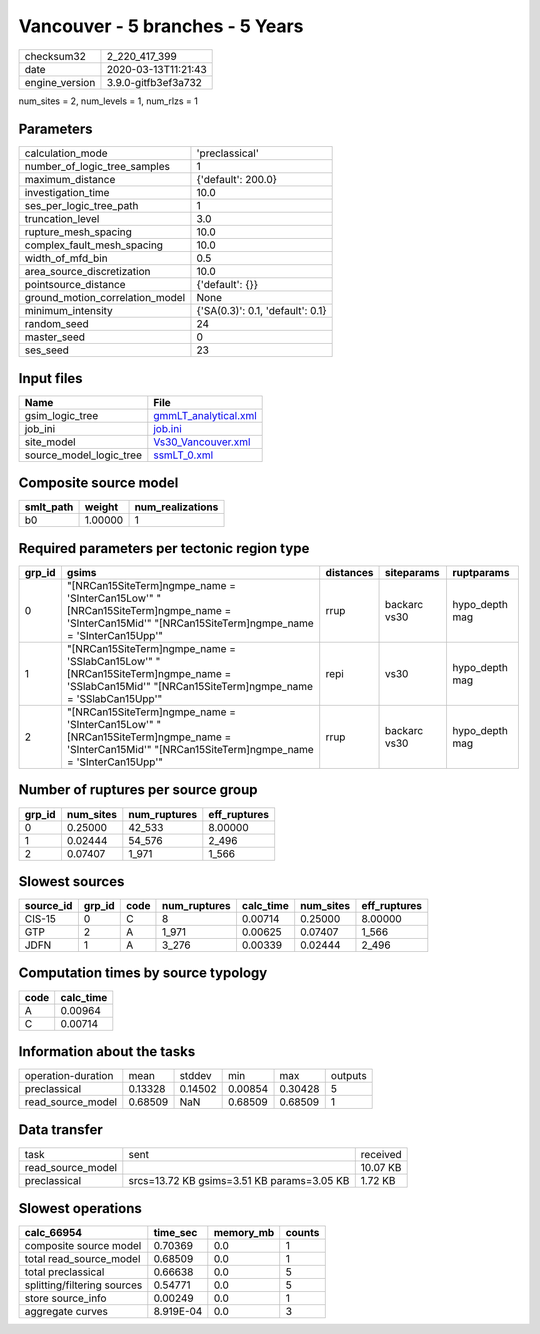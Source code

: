 Vancouver - 5 branches - 5 Years
================================

============== ===================
checksum32     2_220_417_399      
date           2020-03-13T11:21:43
engine_version 3.9.0-gitfb3ef3a732
============== ===================

num_sites = 2, num_levels = 1, num_rlzs = 1

Parameters
----------
=============================== ================================
calculation_mode                'preclassical'                  
number_of_logic_tree_samples    1                               
maximum_distance                {'default': 200.0}              
investigation_time              10.0                            
ses_per_logic_tree_path         1                               
truncation_level                3.0                             
rupture_mesh_spacing            10.0                            
complex_fault_mesh_spacing      10.0                            
width_of_mfd_bin                0.5                             
area_source_discretization      10.0                            
pointsource_distance            {'default': {}}                 
ground_motion_correlation_model None                            
minimum_intensity               {'SA(0.3)': 0.1, 'default': 0.1}
random_seed                     24                              
master_seed                     0                               
ses_seed                        23                              
=============================== ================================

Input files
-----------
======================= ==============================================
Name                    File                                          
======================= ==============================================
gsim_logic_tree         `gmmLT_analytical.xml <gmmLT_analytical.xml>`_
job_ini                 `job.ini <job.ini>`_                          
site_model              `Vs30_Vancouver.xml <Vs30_Vancouver.xml>`_    
source_model_logic_tree `ssmLT_0.xml <ssmLT_0.xml>`_                  
======================= ==============================================

Composite source model
----------------------
========= ======= ================
smlt_path weight  num_realizations
========= ======= ================
b0        1.00000 1               
========= ======= ================

Required parameters per tectonic region type
--------------------------------------------
====== ===================================================================================================================================================== ========= ============ ==============
grp_id gsims                                                                                                                                                 distances siteparams   ruptparams    
====== ===================================================================================================================================================== ========= ============ ==============
0      "[NRCan15SiteTerm]\ngmpe_name = 'SInterCan15Low'" "[NRCan15SiteTerm]\ngmpe_name = 'SInterCan15Mid'" "[NRCan15SiteTerm]\ngmpe_name = 'SInterCan15Upp'" rrup      backarc vs30 hypo_depth mag
1      "[NRCan15SiteTerm]\ngmpe_name = 'SSlabCan15Low'" "[NRCan15SiteTerm]\ngmpe_name = 'SSlabCan15Mid'" "[NRCan15SiteTerm]\ngmpe_name = 'SSlabCan15Upp'"    repi      vs30         hypo_depth mag
2      "[NRCan15SiteTerm]\ngmpe_name = 'SInterCan15Low'" "[NRCan15SiteTerm]\ngmpe_name = 'SInterCan15Mid'" "[NRCan15SiteTerm]\ngmpe_name = 'SInterCan15Upp'" rrup      backarc vs30 hypo_depth mag
====== ===================================================================================================================================================== ========= ============ ==============

Number of ruptures per source group
-----------------------------------
====== ========= ============ ============
grp_id num_sites num_ruptures eff_ruptures
====== ========= ============ ============
0      0.25000   42_533       8.00000     
1      0.02444   54_576       2_496       
2      0.07407   1_971        1_566       
====== ========= ============ ============

Slowest sources
---------------
========= ====== ==== ============ ========= ========= ============
source_id grp_id code num_ruptures calc_time num_sites eff_ruptures
========= ====== ==== ============ ========= ========= ============
CIS-15    0      C    8            0.00714   0.25000   8.00000     
GTP       2      A    1_971        0.00625   0.07407   1_566       
JDFN      1      A    3_276        0.00339   0.02444   2_496       
========= ====== ==== ============ ========= ========= ============

Computation times by source typology
------------------------------------
==== =========
code calc_time
==== =========
A    0.00964  
C    0.00714  
==== =========

Information about the tasks
---------------------------
================== ======= ======= ======= ======= =======
operation-duration mean    stddev  min     max     outputs
preclassical       0.13328 0.14502 0.00854 0.30428 5      
read_source_model  0.68509 NaN     0.68509 0.68509 1      
================== ======= ======= ======= ======= =======

Data transfer
-------------
================= ========================================== ========
task              sent                                       received
read_source_model                                            10.07 KB
preclassical      srcs=13.72 KB gsims=3.51 KB params=3.05 KB 1.72 KB 
================= ========================================== ========

Slowest operations
------------------
=========================== ========= ========= ======
calc_66954                  time_sec  memory_mb counts
=========================== ========= ========= ======
composite source model      0.70369   0.0       1     
total read_source_model     0.68509   0.0       1     
total preclassical          0.66638   0.0       5     
splitting/filtering sources 0.54771   0.0       5     
store source_info           0.00249   0.0       1     
aggregate curves            8.919E-04 0.0       3     
=========================== ========= ========= ======